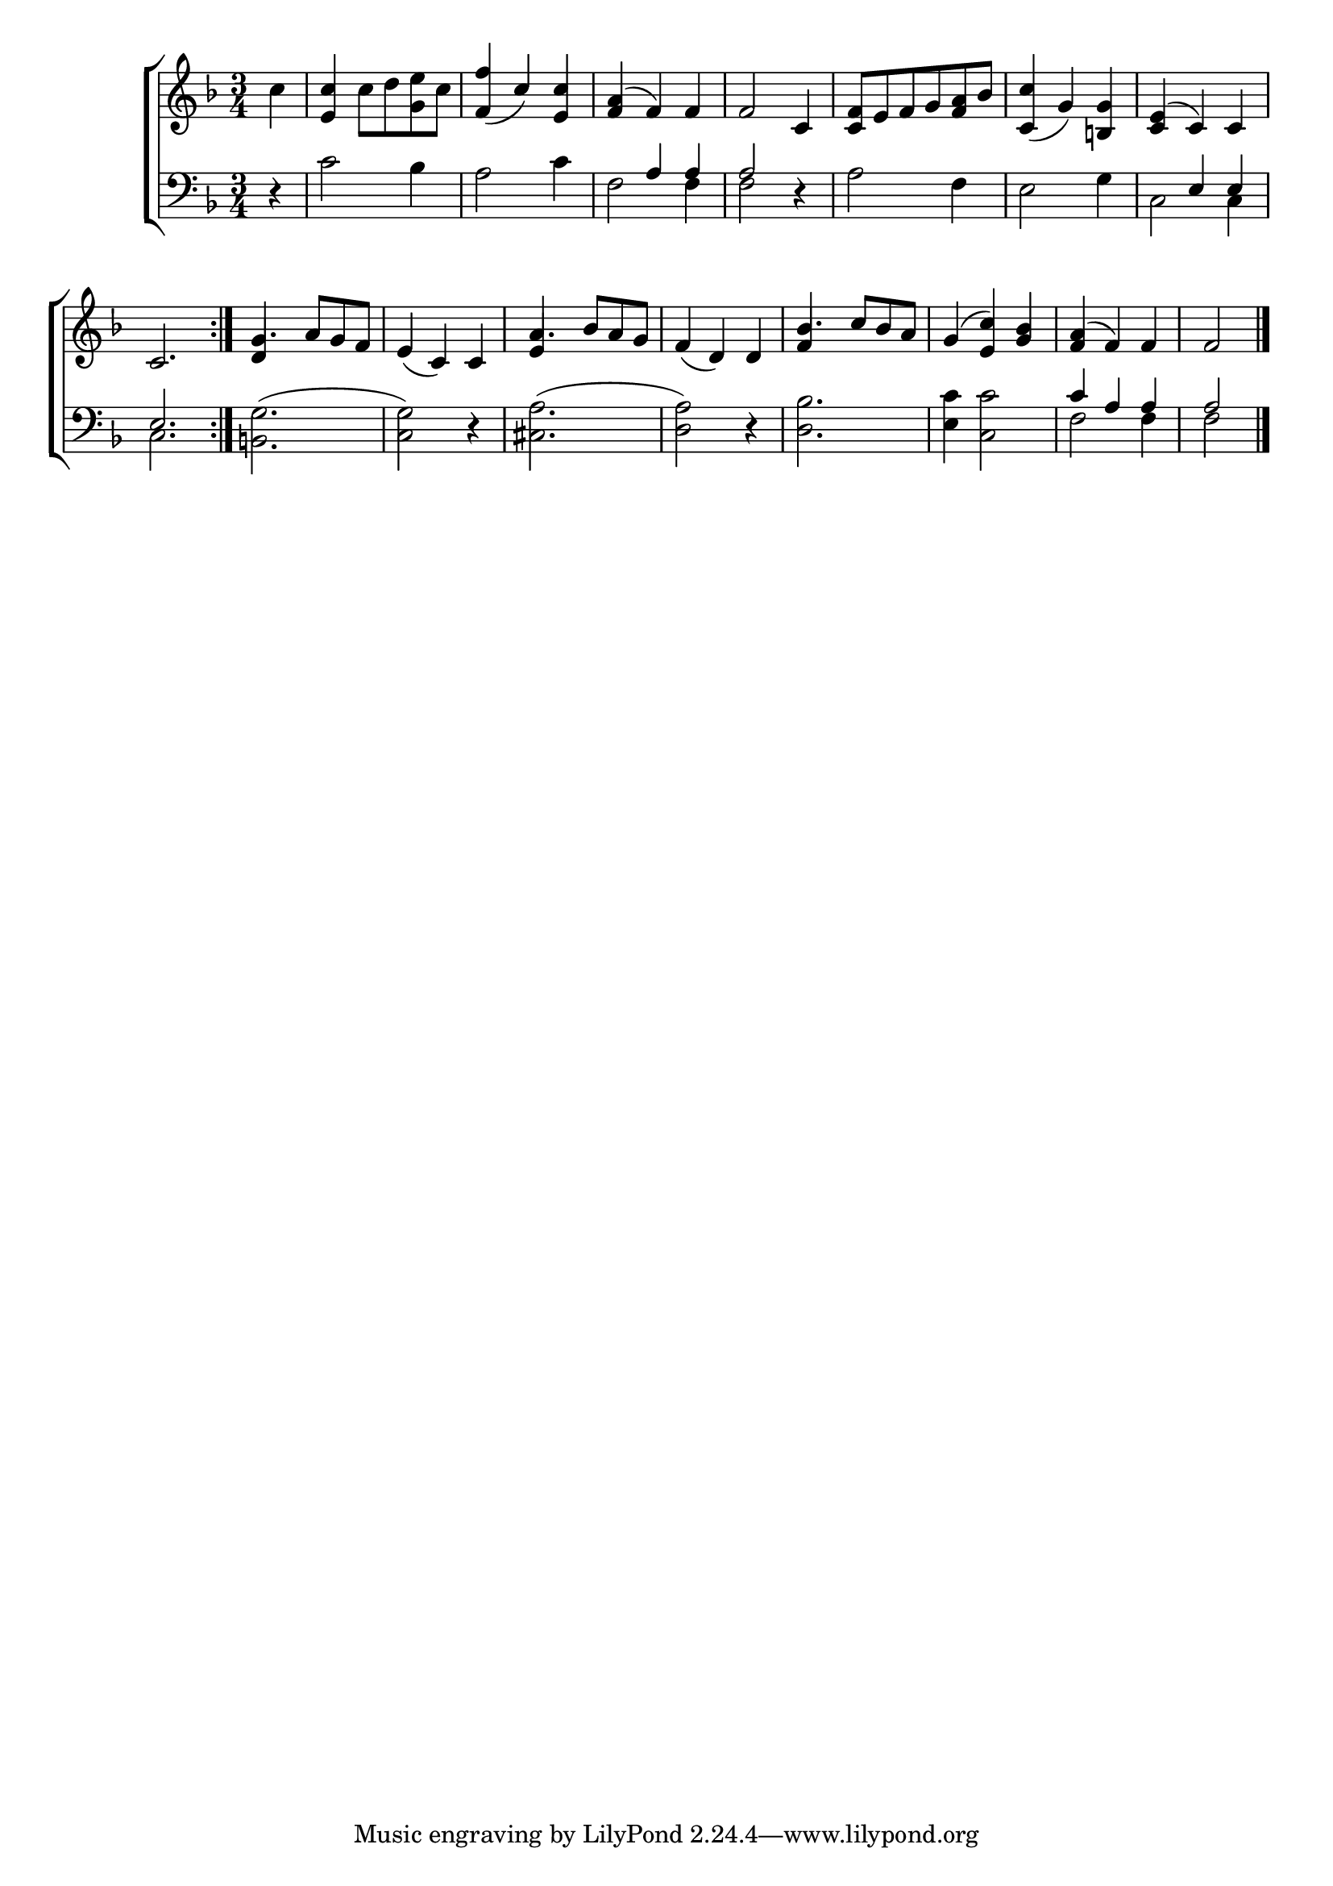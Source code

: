 \version "2.22.0"
\language "english"

global = {
  \time 3/4
  \key f \major
}

mBreak = { \break }
lalign = { \once \override  LyricText.self-alignment-X = #LEFT }

\header {
                                %	title = \markup {\medium \caps "Title."}
                                %	poet = ""
                                %	composer = ""

%  meter = \markup {\italic "Moderate time, and Smoothly."}
                                %	arranger = ""
}
\score {

  \new ChoirStaff {
    <<
      \new Staff = "up"  {
        <<
          \global
          \new 	Voice = "one" 	\fixed c' {
            \voiceOne
            \repeat volta 2 { \partial 4 s4 | <e c'>4 s2 | <f f'>4_( c') <e c'> | <f a>4^( f) f | f2 c4 | <c f>8 e f g <f a> bf | <c c'>4_( g) <b,! g> | <c e>^( c) c | \mBreak
            c2. } | g4. a8 g f | e4_( c) c | a4. bf8 a g | f4_( d) d | bf4. c'8 bf a | g4^( <e c'>) <g bf> | <f a>4^( f) f | \partial 2 f2 \fine | \mBreak
          }	% end voice one
          \new Voice  \fixed c' {
            \voiceTwo
            c'4 | s4 c'8 d' <g e'> c' | s2.*6 |
            s2. | \stemUp d4 s2 | s2. | e4 s2 | s2. | f4 s2 | s2.*2 | s2 |
          } % end voice two
        >>
      } % end staff up

      \new Lyrics \lyricmode {	% verse one

      }	% end lyrics verse one

      \new   Staff = "down" {
        <<
          \clef bass
          \global
          \new Voice {
            \voiceThree
            s4 | s2.*2 | s4 a a | a2 s4 | s2.*2 | s4 e e |
            e2. | s2.*6 | c'4 a a | a2 | \fine
          } % end voice three

          \new 	Voice {
            \voiceFour
            d4\rest | c'2 bf4 | a2 c'4 | f2 f4 | f2 d4\rest | a2 f4 | e2 g4 | c2 c4 |
            c2. | <b,! g>^( | <c g>2) d4\rest | <cs a>2.^( | <d a>2) d4\rest | <d bf>2. | <e c'>4 <c c'>2 | f2 f4 | f2 |
          }	% end voice four

        >>
      } % end staff down
    >>
  } % end choir staff

  \layout{
    \context{
      \Score {
        \omit  BarNumber
                                %\override LyricText.self-alignment-X = #LEFT
      }%end score
    }%end context
  }%end layout

  \midi{}

}%end score
